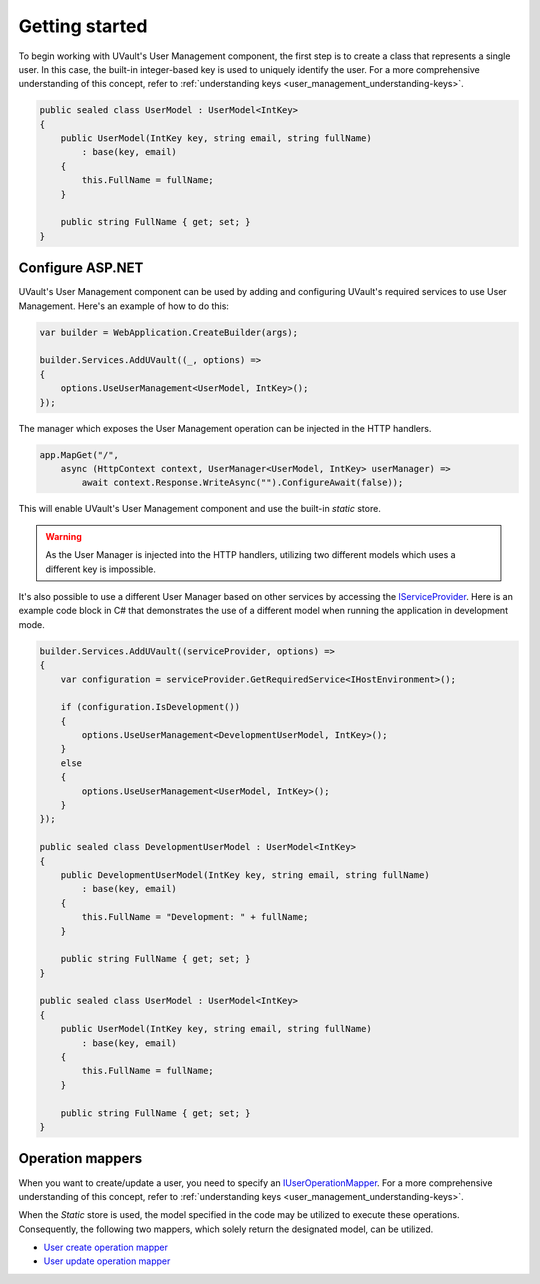 Getting started
===============

To begin working with UVault's User Management component, the first step is to create a class that represents a single
user. In this case, the built-in integer-based key is used to uniquely identify the user.
For a more comprehensive understanding of this concept, refer to :ref:`understanding keys <user_management_understanding-keys>`.

.. code-block:: csharp

    public sealed class UserModel : UserModel<IntKey>
    {
        public UserModel(IntKey key, string email, string fullName)
            : base(key, email)
        {
            this.FullName = fullName;
        }

        public string FullName { get; set; }
    }

Configure ASP.NET
-----------------

UVault's User Management component can be used by adding and configuring UVault's required services to use
User Management. Here's an example of how to do this:

.. code-block:: csharp

    var builder = WebApplication.CreateBuilder(args);

    builder.Services.AddUVault((_, options) =>
    {
        options.UseUserManagement<UserModel, IntKey>();
    });

The manager which exposes the User Management operation can be injected in the HTTP handlers.

.. code-block:: csharp

    app.MapGet("/",
        async (HttpContext context, UserManager<UserModel, IntKey> userManager) =>
            await context.Response.WriteAsync("").ConfigureAwait(false));

This will enable UVault's User Management component and use the built-in `static` store.

.. warning::
  As the User Manager is injected into the HTTP handlers, utilizing two different models which uses a different key is
  impossible.

It's also possible to use a different User Manager based on other services by accessing the `IServiceProvider <https://learn.microsoft.com/en-us/dotnet/api/system.iserviceprovider?view=net-7.0>`_.
Here is an example code block in C# that demonstrates the use of a different model when running the application in
development mode.

.. code-block:: csharp

    builder.Services.AddUVault((serviceProvider, options) =>
    {
        var configuration = serviceProvider.GetRequiredService<IHostEnvironment>();

        if (configuration.IsDevelopment())
        {
            options.UseUserManagement<DevelopmentUserModel, IntKey>();
        }
        else
        {
            options.UseUserManagement<UserModel, IntKey>();
        }
    });

    public sealed class DevelopmentUserModel : UserModel<IntKey>
    {
        public DevelopmentUserModel(IntKey key, string email, string fullName)
            : base(key, email)
        {
            this.FullName = "Development: " + fullName;
        }

        public string FullName { get; set; }
    }

    public sealed class UserModel : UserModel<IntKey>
    {
        public UserModel(IntKey key, string email, string fullName)
            : base(key, email)
        {
            this.FullName = fullName;
        }

        public string FullName { get; set; }
    }

Operation mappers
-----------------

When you want to create/update a user, you need to specify an `IUserOperationMapper <https://github.com/dotnet-essentials/Kwality.UVault/blob/feature/3-add-user-management/app/Kwality.UVault.User.Management/Operations/Mappers/Abstractions/IUser.Operation.Mapper.cs>`_.
For a more comprehensive understanding of this concept, refer to :ref:`understanding keys <user_management_understanding-keys>`.

When the `Static` store is used, the model specified in the code may be utilized to execute these operations.
Consequently, the following two mappers, which solely return the designated model, can be utilized.

- `User create operation mapper <https://github.com/dotnet-essentials/Kwality.UVault/blob/feature/3-add-user-management/app/Kwality.UVault.User.Management/Operations/Mappers/User.Create.Operation.Mapper.cs>`_
- `User update operation mapper <https://github.com/dotnet-essentials/Kwality.UVault/blob/feature/3-add-user-management/app/Kwality.UVault.User.Management/Operations/Mappers/User.Update.Operation.Mapper.cs>`_
